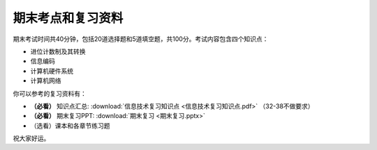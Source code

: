 .. _final-review:

期末考点和复习资料
===========

期末考试时间共40分钟，包括20道选择题和5道填空题，共100分。考试内容包含四个知识点：

* 进位计数制及其转换

* 信息编码

* 计算机硬件系统

* 计算机网络

你可以参考的复习资料有：

* **（必看）** 知识点汇总: :download:`信息技术复习知识点 <信息技术复习知识点.pdf>`
  （32-38不做要求）

* **（必看）** 期末复习PPT: :download:`期末复习 <期末复习.pptx>`

* （选看）课本和各章节练习题

祝大家好运。